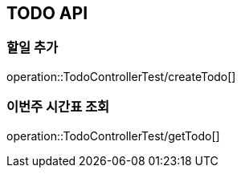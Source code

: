 [[TODO-API]]
== TODO API

[[Create-TODO]]
=== 할일 추가
operation::TodoControllerTest/createTodo[]

=== 이번주 시간표 조회
operation::TodoControllerTest/getTodo[]
